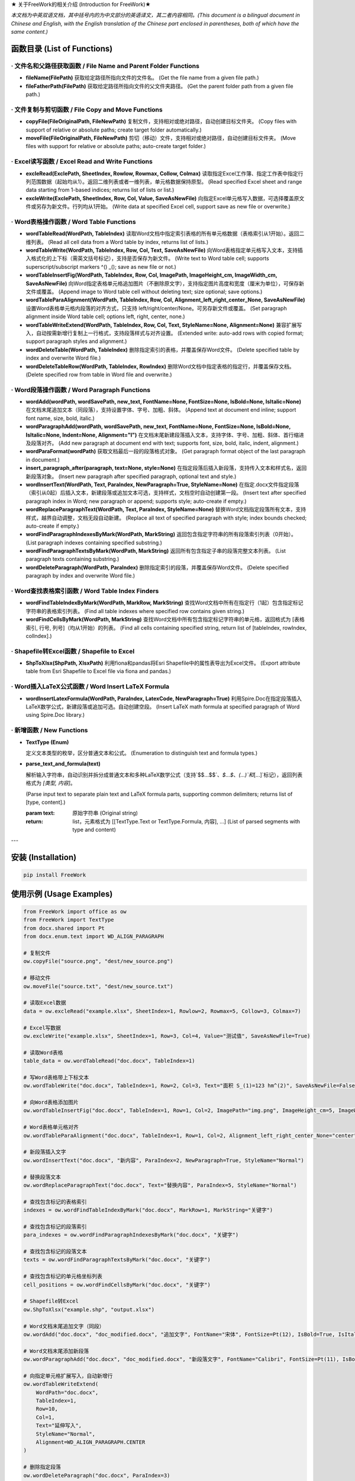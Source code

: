 ★ 关于FreeWork的相关介绍 (Introduction for FreeWork)★

*本文档为中英双语文档，其中括号内的为中文部分的英语译文，其二者内容相同。(This document is a bilingual document in Chinese and English, with the English translation of the Chinese part enclosed in parentheses, both of which have the same content.)*

函数目录 (List of Functions)
=============================

· 文件名和父路径获取函数 / File Name and Parent Folder Functions
------------------------------------------------------------------

- **fileName(FilePath)**
  获取给定路径所指向文件的文件名。
  (Get the file name from a given file path.)

- **fileFatherPath(FilePath)**
  获取给定路径所指向文件的父文件夹路径。
  (Get the parent folder path from a given file path.)

· 文件复制与剪切函数 / File Copy and Move Functions
---------------------------------------------------

- **copyFile(FileOriginalPath, FileNewPath)**
  复制文件，支持相对或绝对路径，自动创建目标文件夹。
  (Copy files with support of relative or absolute paths; create target folder automatically.)

- **moveFile(FileOriginalPath, FileNewPath)**
  剪切（移动）文件，支持相对或绝对路径，自动创建目标文件夹。
  (Move files with support for relative or absolute paths; auto-create target folder.)

· Excel读写函数 / Excel Read and Write Functions
--------------------------------------------------

- **excleRead(ExclePath, SheetIndex, Rowlow, Rowmax, Collow, Colmax)**
  读取指定Excel工作簿、指定工作表中指定行列范围数据（起始均从1）。返回二维列表或者一维列表，单元格数据保持原型。
  (Read specified Excel sheet and range data starting from 1-based indices; returns list of lists or list.)

- **excleWrite(ExclePath, SheetIndex, Row, Col, Value, SaveAsNewFile)**
  向指定Excel单元格写入数据，可选择覆盖原文件或另存为新文件。行列均从1开始。
  (Write data at specified Excel cell, support save as new file or overwrite.)

· Word表格操作函数 / Word Table Functions
-------------------------------------------

- **wordTableRead(WordPath, TableIndex)**
  读取Word文档中指定索引表格的所有单元格数据（表格索引从1开始）。返回二维列表。
  (Read all cell data from a Word table by index, returns list of lists.)

- **wordTableWrite(WordPath, TableIndex, Row, Col, Text, SaveAsNewFile)**
  向Word表格指定单元格写入文本，支持插入格式化的上下标（需英文括号标记），支持是否保存为新文件。
  (Write text to Word table cell; supports superscript/subscript markers ^() _(); save as new file or not.)

- **wordTableInsertFig(WordPath, TableIndex, Row, Col, ImagePath, ImageHeight_cm, ImageWidth_cm, SaveAsNewFile)**
  向Word指定表格单元格追加图片（不删除原文字），支持指定图片高度和宽度（厘米为单位），可保存新文件或覆盖。
  (Append image to Word table cell without deleting text; size optional; save options.)

- **wordTableParaAlignment(WordPath, TableIndex, Row, Col, Alignment_left_right_center_None, SaveAsNewFile)**
  设置Word表格单元格内段落的对齐方式，只支持 left/right/center/None。可另存新文件或覆盖。
  (Set paragraph alignment inside Word table cell; options left, right, center, none.)

- **wordTableWriteExtend(WordPath, TableIndex, Row, Col, Text, StyleName=None, Alignment=None)**
  兼容扩展写入，自动按需新增行复制上一行格式，支持段落样式与对齐设置。
  (Extended write: auto-add rows with copied format; support paragraph styles and alignment.)

- **wordDeleteTable(WordPath, TableIndex)**
  删除指定索引的表格，并覆盖保存Word文件。
  (Delete specified table by index and overwrite Word file.)

- **wordDeleteTableRow(WordPath, TableIndex, RowIndex)**
  删除Word文档中指定表格的指定行，并覆盖保存文档。
  (Delete specified row from table in Word file and overwrite.)

· Word段落操作函数 / Word Paragraph Functions
-----------------------------------------------

- **wordAdd(wordPath, wordSavePath, new_text, FontName=None, FontSize=None, IsBold=None, IsItalic=None)**
  在文档末尾追加文本（同段落），支持设置字体、字号、加粗、斜体。
  (Append text at document end inline; support font name, size, bold, italic.)

- **wordParagraphAdd(wordPath, wordSavePath, new_text, FontName=None, FontSize=None, IsBold=None, IsItalic=None, Indent=None, Alignment="l")**
  在文档末尾新建段落插入文本，支持字体、字号、加粗、斜体、首行缩进及段落对齐。
  (Add new paragraph at document end with text; supports font, size, bold, italic, indent, alignment.)

- **wordParaFormat(wordPath)**
  获取文档最后一段的段落格式对象。
  (Get paragraph format object of the last paragraph in document.)

- **insert_paragraph_after(paragraph, text=None, style=None)**
  在指定段落后插入新段落，支持传入文本和样式名，返回新段落对象。
  (Insert new paragraph after specified paragraph, optional text and style.)

- **wordInsertText(WordPath, Text, ParaIndex, NewParagraph=True, StyleName=None)**
  在指定.docx文件指定段落（索引从0起）后插入文本，新建段落或追加文本可选，支持样式，文档空时自动创建第一段。
  (Insert text after specified paragraph index in Word; new paragraph or append; supports style; auto-create if empty.)

- **wordReplaceParagraphText(WordPath, Text, ParaIndex, StyleName=None)**
  替换Word文档指定段落所有文本，支持样式，越界自动调整，文档无段自动新建。
  (Replace all text of specified paragraph with style; index bounds checked; auto-create if empty.)

- **wordFindParagraphIndexesByMark(WordPath, MarkString)**
  返回包含指定字符串的所有段落索引列表（0开始）。
  (List paragraph indexes containing specified substring.)

- **wordFindParagraphTextsByMark(WordPath, MarkString)**
  返回所有包含指定子串的段落完整文本列表。
  (List paragraph texts containing substring.)

- **wordDeleteParagraph(WordPath, ParaIndex)**
  删除指定索引的段落，并覆盖保存Word文件。
  (Delete specified paragraph by index and overwrite Word file.)

· Word查找表格索引函数 / Word Table Index Finders
----------------------------------------------------

- **wordFindTableIndexByMark(WordPath, MarkRow, MarkString)**
  查找Word文档中所有在指定行（1起）包含指定标记字符串的表格索引列表。
  (Find all table indexes where specified row contains given string.)

- **wordFindCellsByMark(WordPath, MarkString)**
  查找Word文档中所有包含指定标记字符串的单元格，返回格式为 [表格索引, 行号, 列号]（均从1开始）的列表。
  (Find all cells containing specified string, return list of [tableIndex, rowIndex, colIndex].)

· Shapefile转Excel函数 / Shapefile to Excel
---------------------------------------------

- **ShpToXlsx(ShpPath, XlsxPath)**
  利用fiona和pandas将Esri Shapefile中的属性表导出为Excel文件。
  (Export attribute table from Esri Shapefile to Excel file via fiona and pandas.)

· Word插入LaTeX公式函数 / Word Insert LaTeX Formula
-----------------------------------------------------

- **wordInsertLatexFormula(WordPath, ParaIndex, LatexCode, NewParagraph=True)**
  利用Spire.Doc在指定段落插入LaTeX数学公式，新建段落或追加可选。自动创建空段。
  (Insert LaTeX math formula at specified paragraph of Word using Spire.Doc library.)

· 新增函数 / New Functions
---------------------------

- **TextType (Enum)**

  定义文本类型的枚举，区分普通文本和公式。
  (Enumeration to distinguish text and formula types.)

- **parse_text_and_formula(text)**

  解析输入字符串，自动识别并拆分成普通文本和多种LaTeX数学公式（支持`$$...$$`、`$...$`、`\(...\)`和`\[...\]`标记），返回列表格式为 `[类型, 内容]`。

  (Parse input text to separate plain text and LaTeX formula parts, supporting common delimiters; returns list of [type, content].)

  :param text: 原始字符串 (Original string)
  :return: list，元素格式为 [[TextType.Text or TextType.Formula, 内容], ...] (List of parsed segments with type and content)

---

安装 (Installation)
===================

.. code:: bash

    pip install FreeWork

使用示例 (Usage Examples)
==========================

.. code:: python

    from FreeWork import office as ow
    from FreeWork import TextType
    from docx.shared import Pt
    from docx.enum.text import WD_ALIGN_PARAGRAPH

    # 复制文件
    ow.copyFile("source.png", "dest/new_source.png")

    # 移动文件
    ow.moveFile("source.txt", "dest/new_source.txt")

    # 读取Excel数据
    data = ow.excleRead("example.xlsx", SheetIndex=1, Rowlow=2, Rowmax=5, Collow=3, Colmax=7)

    # Excel写数据
    ow.excleWrite("example.xlsx", SheetIndex=1, Row=3, Col=4, Value="测试值", SaveAsNewFile=True)

    # 读取Word表格
    table_data = ow.wordTableRead("doc.docx", TableIndex=1)

    # 写Word表格带上下标文本
    ow.wordTableWrite("doc.docx", TableIndex=1, Row=2, Col=3, Text="面积 S_(1)=123 hm^(2)", SaveAsNewFile=False)

    # 向Word表格添加图片
    ow.wordTableInsertFig("doc.docx", TableIndex=1, Row=1, Col=2, ImagePath="img.png", ImageHeight_cm=5, ImageWidth_cm=None, SaveAsNewFile=True)

    # Word表格单元格对齐
    ow.wordTableParaAlignment("doc.docx", TableIndex=1, Row=1, Col=2, Alignment_left_right_center_None="center", SaveAsNewFile=False)

    # 新段落插入文字
    ow.wordInsertText("doc.docx", "新内容", ParaIndex=2, NewParagraph=True, StyleName="Normal")

    # 替换段落文本
    ow.wordReplaceParagraphText("doc.docx", Text="替换内容", ParaIndex=5, StyleName="Normal")

    # 查找包含标记的表格索引
    indexes = ow.wordFindTableIndexByMark("doc.docx", MarkRow=1, MarkString="关键字")

    # 查找包含标记的段落索引
    para_indexes = ow.wordFindParagraphIndexesByMark("doc.docx", "关键字")

    # 查找包含标记的段落文本
    texts = ow.wordFindParagraphTextsByMark("doc.docx", "关键字")

    # 查找包含标记的单元格坐标列表
    cell_positions = ow.wordFindCellsByMark("doc.docx", "关键字")

    # Shapefile转Excel
    ow.ShpToXlsx("example.shp", "output.xlsx")

    # Word文档末尾追加文字（同段）
    ow.wordAdd("doc.docx", "doc_modified.docx", "追加文字", FontName="宋体", FontSize=Pt(12), IsBold=True, IsItalic=False)

    # Word文档末尾添加新段落
    ow.wordParagraphAdd("doc.docx", "doc_modified.docx", "新段落文字", FontName="Calibri", FontSize=Pt(11), IsBold=False, IsItalic=False, Indent=None, Alignment="j")

    # 向指定单元格扩展写入，自动新增行
    ow.wordTableWriteExtend(
        WordPath="doc.docx",
        TableIndex=1,
        Row=10,
        Col=1,
        Text="延伸写入",
        StyleName="Normal",
        Alignment=WD_ALIGN_PARAGRAPH.CENTER
    )

    # 删除指定段落
    ow.wordDeleteParagraph("doc.docx", ParaIndex=3)

    # 删除指定表格
    ow.wordDeleteTable("doc.docx", TableIndex=2)

    # 删除指定表格行
    ow.wordDeleteTableRow("doc.docx", TableIndex=1, RowIndex=4)

    # 插入LaTeX公式
    latex_code = r"\frac{a}{b} = \sqrt{c}"
    ow.wordInsertLatexFormula("doc.docx", ParaIndex=5, LatexCode=latex_code, NewParagraph=True)

    # 使用parse_text_and_formula函数解析文本和公式
    text = "这是文本 $y=x^2+x+1$，还有公式 $$\\frac{a}{b}=c$$。"
    parsed = ow.parse_text_and_formula(text)
    for ttype, content in parsed:
        if ttype == TextType.Text:
            print("[文本]", content)
        else:
            print("[公式]", content)

---

备注与注意事项
==============

- 所有文件路径均支持相对和绝对路径，路径必须包含文件名及扩展名。
- 行列及索引均从1开始（段落索引除外，特定函数中段落索引为0开始）。
- Word表格中合并单元格影响行列索引的语义，请根据实际合并情况调整参数。
- 上标和下标文本的标记语法需严格使用英文括号：“^()” 表示上标，“_()” 表示下标。
- 对段落字体大小设置参数，需传入 `docx.shared.Pt` 或 `docx.shared.Length` 类型对象，示例中的数值为示意，使用时请注意转换。
- 插入LaTeX公式需要 `spire.doc` 库，安装及使用请参考官方文档。

联系我们
========

如遇任何问题或者功能建议，请通过下列方式联系作者：

- 称呼：王先生 (Name: Jhonie)
- E-mail: queenelsaofarendelle2022@gmail.com / 2570518164@qq.com
- QQ：2570518164

---

感谢使用 FreeWork 办公自动化工具包！欢迎反馈与交流。
